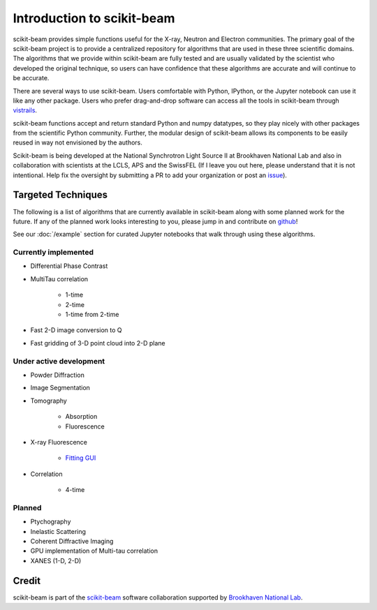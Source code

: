 .. _introduction:

Introduction to scikit-beam
---------------------------

scikit-beam provides simple functions useful for the X-ray, Neutron and
Electron communities.  The primary goal of the scikit-beam project is to
provide a centralized repository for algorithms that are used in these three
scientific domains.  The algorithms that we provide within scikit-beam are
fully tested and are usually validated by the scientist who developed the
original technique, so users can have confidence that these algorithms are
accurate and will continue to be accurate.

There are several ways to use scikit-beam. Users comfortable with Python,
IPython, or the Jupyter notebook can use it like any other package. Users
who prefer drag-and-drop software can access all the tools in scikit-beam
through `vistrails <http://www.vistrails.org/index.php/Main_Page>`__.

scikit-beam functions accept and return standard Python and numpy datatypes, so
they play nicely with other packages from the scientific Python community.
Further, the modular design of scikit-beam allows its components to be easily
reused in way not envisioned by the authors.

Scikit-beam is being developed at the National Synchrotron Light Source II at
Brookhaven National Lab and also in collaboration with scientists at the LCLS,
APS and the SwissFEL (If I leave you out here, please understand that it is
not intentional.  Help fix the oversight by submitting a PR to add your
organization or post an `issue <https://github.com/scikit-beam/scikit-beam/issues>`_).

Targeted Techniques
^^^^^^^^^^^^^^^^^^^
The following is a list of algorithms that are currently available in
scikit-beam along with some planned work for the future.  If any of the planned
work looks interesting to you, please jump in and contribute on `github
<https://github.com/scikit-beam/scikit-beam>`_!

See our :doc:`/example` section for curated Jupyter notebooks that walk through
using these algorithms.

Currently implemented
=====================

* Differential Phase Contrast
* MultiTau correlation

    * 1-time
    * 2-time
    * 1-time from 2-time

* Fast 2-D image conversion to Q
* Fast gridding of 3-D point cloud into 2-D plane

Under active development
========================

* Powder Diffraction
* Image Segmentation
* Tomography

    * Absorption
    * Fluorescence

* X-ray Fluorescence

    * `Fitting GUI <https://github.com/NSLS-II/pyxrf>`_

* Correlation

    * 4-time

Planned
=======

* Ptychography
* Inelastic Scattering
* Coherent Diffractive Imaging
* GPU implementation of Multi-tau correlation
* XANES (1-D, 2-D)

Credit
^^^^^^

scikit-beam is part of the `scikit-beam <https://github.com/scikit-beam>`__
software collaboration supported by `Brookhaven National Lab <http://www.bnl.gov>`__.
